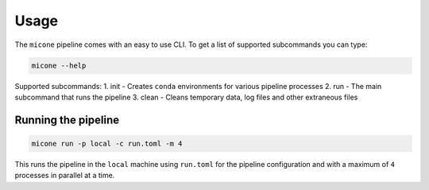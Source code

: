 =====
Usage
=====

The ``micone`` pipeline comes with an easy to use CLI. To get a list of supported subcommands you can type:

.. code-block:: console

    micone --help

Supported subcommands:
1. init - Creates ``conda`` environments for various pipeline processes
2. run - The main subcommand that runs the pipeline
3. clean - Cleans temporary data, log files and other extraneous files


Running the pipeline
--------------------

.. code-block:: console

    micone run -p local -c run.toml -m 4

This runs the pipeline in the ``local`` machine using ``run.toml`` for the pipeline configuration and with a maximum of ``4`` processes in parallel at a time.
